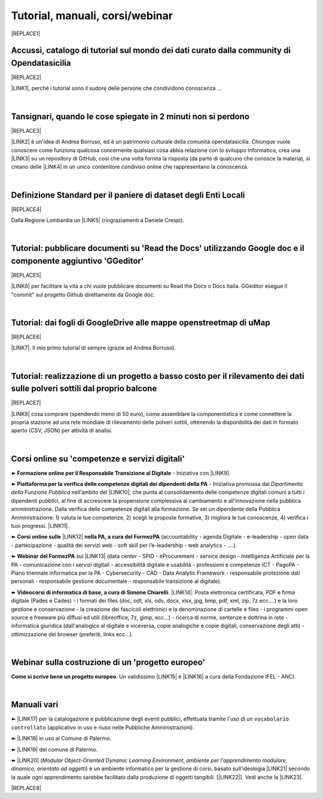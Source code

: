 
.. _h7196c661d256872243e3e1746642226:

Tutorial, manuali, corsi/webinar
********************************


|REPLACE1|

.. _h40241d213d5b5c7b6935740233457b:

Accussì, catalogo di tutorial sul mondo dei dati curato dalla community di Opendatasicilia
==========================================================================================


|REPLACE2|

\ |LINK1|\ , perché i tutorial sono il sudore delle persone che condividono conoscenza ...

|

.. _h6527707c271969926595f157a742026:

Tansignari, quando le cose spiegate in 2 minuti non si perdono
==============================================================


|REPLACE3|

\ |LINK2|\  è un'idea di Andrea Borruso, ed è un patrimonio culturale della comunità opendatasicilia. Chiunque vuole conoscere come funziona qualcosa concernente qualsiasi cosa abbia relazione con lo sviluppo informatico, crea una \ |LINK3|\  su un repository di GitHub, così che una volta fornita la risposta (da parte di qualcuno che conosce la materia), si creano delle \ |LINK4|\  in un unico contenitore condiviso online che rappresentano la conoscenza.

|

.. _h3b9431e3a511972f35d463f382d2:

Definizione Standard per il paniere di dataset degli Enti Locali
================================================================


|REPLACE4|

Dalla Regione Lombardia un \ |LINK5|\  (ringraziamenti a Daniele Crespi).

|

.. _h29f113a4f4d45f36e3f2041374d68:

Tutorial: pubblicare documenti su 'Read the Docs' utilizzando Google doc e il componente aggiuntivo 'GGeditor'
==============================================================================================================


|REPLACE5|

\ |LINK6|\  per facilitare la vita a chi vuole pubblicare documenti su Read the Docs o Docs Italia. GGeditor esegue il "commit" sul progetto Github direttamente da Google doc.

|

.. _h773b5f76543a1c2f18b2c6a47c7369:

Tutorial: dai fogli di GoogleDrive alle mappe openstreetmap di uMap
===================================================================


|REPLACE6|

\ |LINK7|\ . Il mio primo tutorial di sempre (grazie ad Andrea Borruso). 

|

.. _h5669247f50342a06a3e7195d141d68:

Tutorial: realizzazione di un progetto a basso costo per il rilevamento dei dati sulle polveri sottili dal proprio balcone
==========================================================================================================================


|REPLACE7|

\ |LINK8|\  cosa comprare (spendendo meno di 50 euro), come assemblare la componentistica e come connettere la propria stazione ad una rete mondiale di rilevamento delle polveri sottili, ottenendo la disponibilità dei dati in formato aperto (CSV, JSON) per attività di analisi.

|

.. _h1b2b62c3191c59497c4f545d49924:

Corsi online su 'competenze e servizi digitali'
===============================================

➽ \ |STYLE0|\  - Iniziativa con \ |LINK9|\ .

➽  \ |STYLE1|\  - Iniziativa promossa dal \ |STYLE2|\  nell’ambito del \ |LINK10|\ , che punta al consolidamento delle competenze digitali comuni a  tutti i dipendenti pubblici, al fine di accrescere la propensione complessiva al cambiamento e all’innovazione nella pubblica amministrazione. Dalla verifica delle competenze digitali alla formazione. Se sei un dipendente della Pubblica Amministrazione: 1) valuta le tue competenze, 2) scegli le proposte formative, 3) migliora le tue conoscenze, 4) verifica i tuoi progressi. \ |LINK11|\ .

➽  \ |STYLE3|\  \ |LINK12|\  \ |STYLE4|\  (accountability - agenda Digitale - e-leadership - open data - partecipazione - qualità dei servizi web - soft skill per l’e-leadership - web analytics - ….).

➽  \ |STYLE5|\  sui \ |LINK13|\  (data center - SPID - eProcurement - service design - Intelligenza Artificiale per la PA - comunicazione con i servizi digitali - accessibilità digitale e usabilità - professioni e competenze ICT - PagoPA - Piano triennale informatica per la PA - Cybersecurity - CAD - Data Analytic Framework - responsabile protezione dati personali - responsabile gestione documentale - responsabile transizione al digitale).

➽  \ |STYLE6|\ . \ |LINK14|\ . Posta elettronica certificata, PDF e firma digitale (Pades e Cades) - i formati dei files (doc, odt, xls, ods, docx, xlsx, jpg, bmp, pdf, xml, zip, 7z ecc....) e la loro gestione e conservazione - la creazione dei fascicoli elettronici e la denominazione di cartelle e files - i programmi open source e freeware più diffusi ed utili (libreoffice, 7z, gimp, ecc...) - ricerca di norme, sentenze e dottrina in rete - informatica giuridica (dall'analogico al digitale e viceversa, copie analogiche e copie digitali, conservazione degli atti) - ottimizzazione dei browser (preferiti, links ecc...).

|

.. _h4c532ed753b3e587f215a596b72211f:

Webinar sulla costruzione di un 'progetto europeo'
==================================================

\ |STYLE7|\ . Un validissimo \ |LINK15|\  e \ |LINK16|\  a cura della Fondazione IFEL - ANCI.

|

.. _h505b6e366a7a5e6521631c4577585a:

Manuali vari 
=============

➽ \ |LINK17|\  per la catalogazione e pubblicazione degli eventi pubblici, effettuata tramite l'uso di un ``vocabolario controllato`` (applicativo in uso e riuso nelle Pubbliche Amministrazioni).

➽ \ |LINK18|\  in uso al Comune di Palermo.

➽ \ |LINK19|\  del comune di Palermo.

➽ \ |LINK20|\  (\ |STYLE8|\ , \ |STYLE9|\ ) è un ambiente informatico per la gestione di corsi, basato sull'ideologia \ |LINK21|\  secondo la quale ogni apprendimento sarebbe facilitato dalla produzione di oggetti tangibili. [\ |LINK22|\ ]. Vedi anche la \ |LINK23|\ .


|REPLACE8|


.. bottom of content


.. |STYLE0| replace:: **Formazione online per il Responsabile Transizione al Digitale**

.. |STYLE1| replace:: **Piattaforma per la verifica delle competenze digitali dei dipendenti della PA**

.. |STYLE2| replace:: *Dipartimento della Funzione Pubblica*

.. |STYLE3| replace:: **Corsi online sulle**

.. |STYLE4| replace:: **nella PA, a cura del FormezPA**

.. |STYLE5| replace:: **Webinar del FormezPA**

.. |STYLE6| replace:: **Videocorsi di informatica di base, a cura di Simone Chiarelli**

.. |STYLE7| replace:: **Come si scrive bene un progetto europeo**

.. |STYLE8| replace:: *Modular Object-Oriented Dynamic Learning Environment*

.. |STYLE9| replace:: *ambiente per l'apprendimento modulare, dinamico, orientato ad oggetti*


.. |REPLACE1| raw:: html

    <img src="https://raw.githubusercontent.com/cirospat/newproject/master/docs/static/chiavepertubi.jpg" width= 150 />
.. |REPLACE2| raw:: html

    <img src="http://accussi.opendatasicilia.it/img/accussi_favicon.png" />
.. |REPLACE3| raw:: html

    <img src="http://tansignari.opendatasicilia.it/it/latest/_static/logo_desk.jpg" width=300 />
.. |REPLACE4| raw:: html

    <img src="https://raw.githubusercontent.com/cirospat/paniere-dataset-enti-locali/master/docs/img/opendatalombardia.JPG" />
.. |REPLACE5| raw:: html

    <img src="https://googledocs.readthedocs.io/it/latest/_images/gdocs-rtd_1.png" width=350 />
.. |REPLACE6| raw:: html

    <img src="https://wiki.openstreetmap.org/w/images/8/8f/Umap_logo.svg" />
.. |REPLACE7| raw:: html

    <img src="https://cdn-images-1.medium.com/max/720/1*bHhhHgM6mW1EGze2X69BXg.png" width=300 />
.. |REPLACE8| raw:: html

    <script id="dsq-count-scr" src="//guida-readthedocs.disqus.com/count.js" async></script>
    
    <div id="disqus_thread"></div>
    <script>
    
    /**
    *  RECOMMENDED CONFIGURATION VARIABLES: EDIT AND UNCOMMENT THE SECTION BELOW TO INSERT DYNAMIC VALUES FROM YOUR PLATFORM OR CMS.
    *  LEARN WHY DEFINING THESE VARIABLES IS IMPORTANT: https://disqus.com/admin/universalcode/#configuration-variables*/
    /*
    
    var disqus_config = function () {
    this.page.url = PAGE_URL;  // Replace PAGE_URL with your page's canonical URL variable
    this.page.identifier = PAGE_IDENTIFIER; // Replace PAGE_IDENTIFIER with your page's unique identifier variable
    };
    */
    (function() { // DON'T EDIT BELOW THIS LINE
    var d = document, s = d.createElement('script');
    s.src = 'https://guida-readthedocs.disqus.com/embed.js';
    s.setAttribute('data-timestamp', +new Date());
    (d.head || d.body).appendChild(s);
    })();
    </script>
    <noscript>Please enable JavaScript to view the <a href="https://disqus.com/?ref_noscript">comments powered by Disqus.</a></noscript>

.. |LINK1| raw:: html

    <a href="http://accussi.opendatasicilia.it/" target="_blank">Accussì - catalogo di Tutorial</a>

.. |LINK2| raw:: html

    <a href="http://tansignari.opendatasicilia.it" target="_blank">Tansignari</a>

.. |LINK3| raw:: html

    <a href="https://github.com/opendatasicilia/tansignari/issues" target="_blank">issue</a>

.. |LINK4| raw:: html

    <a href="https://github.com/opendatasicilia/tansignari/tree/master/ricette" target="_blank">ricette</a>

.. |LINK5| raw:: html

    <a href="https://definizione-standard-paniere-dataset-enti-locali.readthedocs.io" target="_blank">documento che definisce uno standard per il paniere di dataset da pubblicare da parte degli Enti Locali</a>

.. |LINK6| raw:: html

    <a href="http://googledocs.readthedocs.io" target="_blank">Un componente aggiuntivo (GGeditor)</a>

.. |LINK7| raw:: html

    <a href="http://cirospat.readthedocs.io/it/latest/tutorial-googledrive-to-umap.html" target="_blank">Creare mappe su UMAP che si aggiornano automaticamente dai fogli spreadsheet di Google Drive</a>

.. |LINK8| raw:: html

    <a href="https://medium.com/@cirospat/realizzazione-di-un-progetto-low-cost-per-il-rilevamento-dati-delle-polveri-sottili-dal-proprio-e85188d9ad0" target="_blank">Un tutorial che spiega nel dettaglio</a>

.. |LINK9| raw:: html

    <a href="https://cirospat.readthedocs.io/it/latest/responsabile_transizione_digitale.html#formazione-rtd" target="_blank">webinar a cura del FormezPA in collaborazione con AgID</a>

.. |LINK10| raw:: html

    <a href="http://www.pongovernance1420.gov.it/" target="_blank">Programma Operativo Nazionale “Governance e Capacità Istituzionale 2014-2020"</a>

.. |LINK11| raw:: html

    <a href="http://www.competenzedigitali.gov.it" target="_blank">Link alla piattaforma online per le "competenze digitali" a cura della Funzione Pubblica</a>

.. |LINK12| raw:: html

    <a href="http://formazione.formez.it/content/corsi-online-competenze-digitali" target="_blank">competenze digitali</a>

.. |LINK13| raw:: html

    <a href="http://eventipa.formez.it/progetto-formez-dettaglio-ms/17436" target="_blank">servizi digitali - Italia Login</a>

.. |LINK14| raw:: html

    <a href="https://www.youtube.com/playlist?list=PLnc9N-ztTF5fxGBBYR1JDpd_VoAyJ_H2p" target="_blank">Link</a>

.. |LINK15| raw:: html

    <a href="https://www.fondazioneifel.it/documenti-e-pubblicazioni/item/9640-video-come-si-scrive-bene-un-progetto-europeo" target="_blank">Webinar</a>

.. |LINK16| raw:: html

    <a href="https://www.fondazioneifel.it/documenti-e-pubblicazioni/item/9639-slide-come-si-scrive-bene-un-progetto-europeo" target="_blank">Materiali didattici</a>

.. |LINK17| raw:: html

    <a href="http://manuale-openagenda.readthedocs.io" target="_blank">Manuale d'uso dell'applicativo Open Agenda</a>

.. |LINK18| raw:: html

    <a href="https://manuale-libro-firma-2-0.readthedocs.io/" target="_blank">Manuale d'uso dell'applicativo Libro Firma</a>

.. |LINK19| raw:: html

    <a href="http://upload-dataset-comunepalermo.readthedocs.io" target="_blank">Manuale per il caricamento dei dataset sul portale open data</a>

.. |LINK20| raw:: html

    <a href="https://cirospat.readthedocs.io/it/latest/come-usare-Moodle.html" target="_blank">Guida in italiano all'uso degli strumenti di Moodle, a cura del FormezPA</a>

.. |LINK21| raw:: html

    <a href="https://it.wikipedia.org/wiki/Costruzionismo_(teoria_dell%27apprendimento)" target="_blank">costruzionista</a>

.. |LINK22| raw:: html

    <a href="https://it.wikipedia.org/wiki/Moodle" target="_blank">Definizione di Wikipedia</a>

.. |LINK23| raw:: html

    <a href="https://www.html.it/guide/moodle-learning-platform-la-guida/" target="_blank">guida a Moodle Learning Platform</a>

